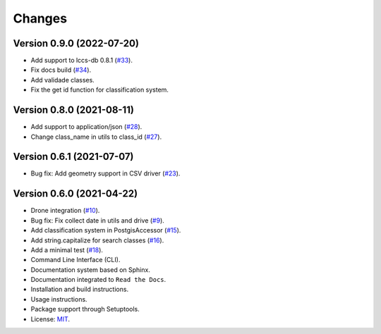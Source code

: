 ..
    This file is part of Sample Database Utils.
    Copyright (C) 2020-2021 INPE.

    Sample Database Utils is free software; you can redistribute it and/or modify it
    under the terms of the MIT License; see LICENSE file for more details.

=======
Changes
=======

Version 0.9.0 (2022-07-20)
---------------------------

- Add support to lccs-db 0.8.1  (`#33 <https://github.com/brazil-data-cube/sample-db-utils/issues/33>`_).

- Fix docs build (`#34 <https://github.com/brazil-data-cube/sample-db-utils/issues/34>`_).

- Add validade classes.

- Fix the get id function for classification system.


Version 0.8.0 (2021-08-11)
---------------------------

- Add support to application/json  (`#28 <https://github.com/brazil-data-cube/sample-db-utils/issues/28>`_).

- Change class_name in utils to class_id (`#27 <https://github.com/brazil-data-cube/sample-db-utils/issues/27>`_).

Version 0.6.1 (2021-07-07)
---------------------------

- Bug fix: Add geometry support in CSV driver (`#23 <https://github.com/brazil-data-cube/sample-db-utils/issues/23>`_).

Version 0.6.0 (2021-04-22)
---------------------------

- Drone integration (`#10 <https://github.com/brazil-data-cube/sample-db-utils/issues/10>`_).

- Bug fix: Fix collect date in utils and drive (`#9 <https://github.com/brazil-data-cube/sample-db-utils/issues/9>`_).

- Add classification system in PostgisAccessor (`#15 <https://github.com/brazil-data-cube/sample-db-utils/issues/15>`_).

- Add string.capitalize for search classes (`#16 <https://github.com/brazil-data-cube/sample-db-utils/issues/16>`_).

- Add a minimal test (`#18 <https://github.com/brazil-data-cube/sample-db-utils/issues/18>`_).

- Command Line Interface (CLI).

- Documentation system based on Sphinx.

- Documentation integrated to ``Read the Docs``.

- Installation and build instructions.

- Usage instructions.

- Package support through Setuptools.

- License: `MIT <https://github.com/gqueiroz/wtss.py/blob/master/LICENSE>`_.
